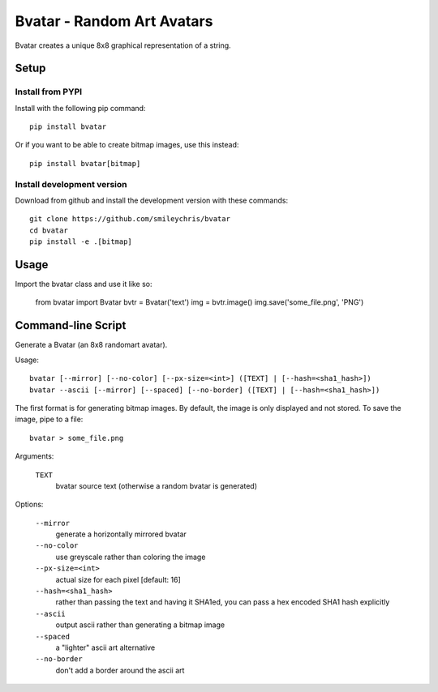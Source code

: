 ===========================
Bvatar - Random Art Avatars
===========================

Bvatar creates a unique 8x8 graphical representation of a string.


Setup
=====

Install from PYPI
-----------------

Install with the following pip command::

    pip install bvatar

Or if you want to be able to create bitmap images, use this instead::

    pip install bvatar[bitmap]


Install development version
---------------------------

Download from github and install the development version with these commands::

    git clone https://github.com/smileychris/bvatar
    cd bvatar
    pip install -e .[bitmap]


Usage
=====

Import the bvatar class and use it like so:

    from bvatar import Bvatar
    bvtr = Bvatar('text')
    img = bvtr.image()
    img.save('some_file.png', 'PNG')


Command-line Script
===================

Generate a Bvatar (an 8x8 randomart avatar).

Usage::

    bvatar [--mirror] [--no-color] [--px-size=<int>] ([TEXT] | [--hash=<sha1_hash>])
    bvatar --ascii [--mirror] [--spaced] [--no-border] ([TEXT] | [--hash=<sha1_hash>])

The first format is for generating bitmap images. By default, the image is
only displayed and not stored. To save the image, pipe to a file::

    bvatar > some_file.png

Arguments:

    ``TEXT``
        bvatar source text (otherwise a random bvatar is generated)

Options:

    ``--mirror``
        generate a horizontally mirrored bvatar
    ``--no-color``
        use greyscale rather than coloring the image
    ``--px-size=<int>``
        actual size for each pixel [default: 16]
    ``--hash=<sha1_hash>``
        rather than passing the text and having it SHA1ed, you can pass a hex
        encoded SHA1 hash explicitly
    ``--ascii``
        output ascii rather than generating a bitmap image
    ``--spaced``
        a "lighter" ascii art alternative
    ``--no-border``
        don't add a border around the ascii art
